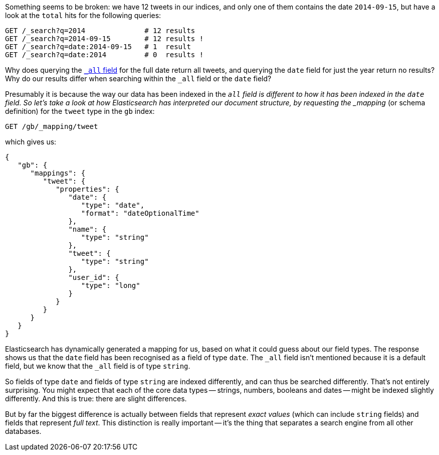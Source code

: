 Something seems to be broken: we have 12 tweets in our indices, and only one
of them contains the date `2014-09-15`, but have a look at the `total` hits
for the following queries:

[source,js]
--------------------------------------------------
GET /_search?q=2014              # 12 results
GET /_search?q=2014-09-15        # 12 results !
GET /_search?q=date:2014-09-15   # 1  result
GET /_search?q=date:2014         # 0  results !
--------------------------------------------------


Why does querying the <<all-field-intro,`_all` field>> for the full date
return all tweets, and querying the `date` field for just the year return no
results? Why do our results differ when searching within the `_all` field or
the `date` field?

Presumably it is because the way our data has been indexed in the `_all`
field is different to how it has been indexed in the `date` field.
So let's take a look at how Elasticsearch has interpreted our document
structure, by requesting the _mapping_ (or schema definition)
for the `tweet` type in the `gb` index:

[source,js]
--------------------------------------------------
GET /gb/_mapping/tweet
--------------------------------------------------


which gives us:

[source,js]
--------------------------------------------------
{
   "gb": {
      "mappings": {
         "tweet": {
            "properties": {
               "date": {
                  "type": "date",
                  "format": "dateOptionalTime"
               },
               "name": {
                  "type": "string"
               },
               "tweet": {
                  "type": "string"
               },
               "user_id": {
                  "type": "long"
               }
            }
         }
      }
   }
}
--------------------------------------------------


Elasticsearch has dynamically generated a mapping for us, based on what it
could guess about our field types. The response shows us that the `date` field
has been recognised as a field of type `date`. The `_all` field isn't
mentioned because it is a default field, but we know that the `_all` field is
of type `string`.

So fields of type `date` and fields of type `string` are indexed differently,
and can thus be searched differently.  That's not entirely surprising.
You might expect that each of the core data types -- strings, numbers, booleans
and dates -- might be indexed slightly differently. And this is true:
there are slight differences.

But by far the biggest difference is actually between fields that represent
_exact values_ (which can include `string` fields) and fields that
represent _full text_. This distinction is really important -- it's the thing
that separates a search engine from all other databases.


